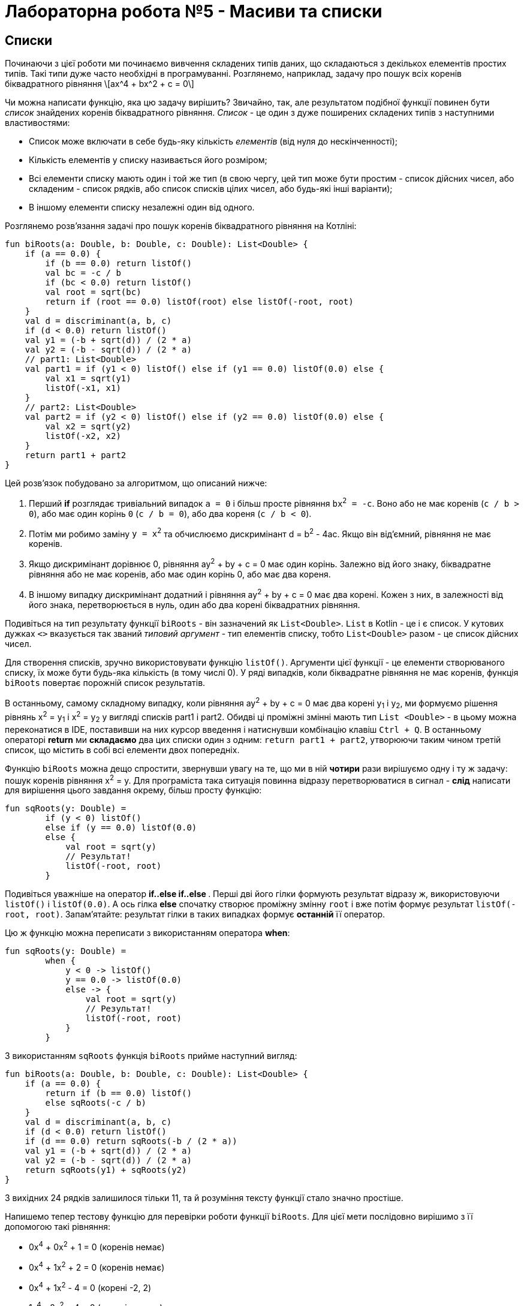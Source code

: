 = Лабораторна робота №5 - Масиви та списки

== Списки

Починаючи з цієї роботи ми починаємо вивчення складених типів даних, що складаються з декількох елементів простих типів.
Такі типи дуже часто необхідні в програмуванні.
Розглянемо, наприклад, задачу про пошук всіх коренів біквадратного рівняння
\[ax^4 + bx^2 + c = 0\]

Чи можна написати функцію, яка цю задачу вирішить?
Звичайно, так, але результатом подібної функції повинен бути __список__ знайдених коренів біквадратного рівняння.
__Список__ - це один з дуже поширених складених типів з наступними властивостями:

* Список може включати в себе будь-яку кількість __елементів__ (від нуля до нескінченності);
* Кількість елементів у списку називається його розміром;
* Всі елементи списку мають один і той же тип (в свою чергу, цей тип може бути простим - список дійсних чисел, або складеним - список рядків, або список списків цілих чисел, або будь-які інші варіанти);
* В іншому елементи списку незалежні один від одного.

Розглянемо розв'язання задачі про пошук коренів біквадратного рівняння на Котліні:

[source,kotlin]
----
fun biRoots(a: Double, b: Double, c: Double): List<Double> {
    if (a == 0.0) {
        if (b == 0.0) return listOf()
        val bc = -c / b
        if (bc < 0.0) return listOf()
        val root = sqrt(bc)
        return if (root == 0.0) listOf(root) else listOf(-root, root)
    }
    val d = discriminant(a, b, c)
    if (d < 0.0) return listOf()
    val y1 = (-b + sqrt(d)) / (2 * a)
    val y2 = (-b - sqrt(d)) / (2 * a)
    // part1: List<Double>
    val part1 = if (y1 < 0) listOf() else if (y1 == 0.0) listOf(0.0) else {
        val x1 = sqrt(y1)
        listOf(-x1, x1)
    }
    // part2: List<Double>
    val part2 = if (y2 < 0) listOf() else if (y2 == 0.0) listOf(0.0) else {
        val x2 = sqrt(y2)
        listOf(-x2, x2)
    }
    return part1 + part2
}
----

Цей розв'язок побудовано за алгоритмом, що описаний нижче:

. Перший **if** розглядає тривіальний випадок `a = 0` і більш просте рівняння `bx^2^ = -c`.
Воно або не має коренів (`с / b > 0`), або має один корінь `0` (`c / b = 0`), або два кореня (`c / b < 0`).
. Потім ми робимо заміну `y = x^2^` та обчислюємо дискримінант d = b^2^ - 4ac. Якщо він від'ємний, рівняння не має коренів.
. Якщо дискримінант дорівнює 0, рівняння ay^2^ + by + c = 0 має один корінь. Залежно від його знаку, біквадратне рівняння або не має коренів, або має один корінь 0, або має два кореня.
. В іншому випадку дискримінант додатний і рівняння ay^2^ + by + c = 0 має два корені.
Кожен з них, в залежності від його знака, перетворюється в нуль, один або два корені біквадратних рівняння.

Подивіться на тип результату функції `biRoots` - він зазначений як `List<Double>`.
`List` в Kotlin - це і є список.
У кутових дужках `<>` вказується так званий __типовий аргумент__ - тип елементів списку, тобто `List<Double>`
разом - це список дійсних чисел.

Для створення списків, зручно використовувати функцію `listOf()`.
Аргументи цієї функції - це елементи створюваного списку, їх може бути будь-яка кількість (в тому числі 0).
У ряді випадків, коли біквадратне рівняння не має коренів, функція `biRoots` повертає порожній список результатів.

В останньому, самому складному випадку, коли рівняння ay^2^ + by + c = 0 має два корені y~1~ і y~2~,
ми формуємо рішення рівнянь x^2^ = y~1~ і x^2^ = y~2~ у вигляді списків part1 і part2.
Обидві ці проміжні змінні мають тип `List <Double>` -
в цьому можна переконатися в IDE, поставивши на них курсор введення і натиснувши комбінацію клавіш `Ctrl + Q`.
В останньому операторі **return** ми **складаємо** два цих списки один з одним: `return part1 + part2`,
утворюючи таким чином третій список, що містить в собі всі елементи двох попередніх.

Функцію `biRoots` можна дещо спростити, звернувши увагу на те,
що ми в ній **чотири** рази вирішуємо одну і ту ж задачу: пошук коренів рівняння x^2^ = y.
Для програміста така ситуація повинна відразу перетворюватися в сигнал -
**слід** написати для вирішення цього завдання окрему, більш просту функцію:

[source,kotlin]
----
fun sqRoots(y: Double) =
        if (y < 0) listOf()
        else if (y == 0.0) listOf(0.0)
        else {
            val root = sqrt(y)
            // Результат!
            listOf(-root, root)
        }
----

Подивіться уважніше на оператор ** if..else if..else **.
Перші дві його гілки формують результат відразу ж, використовуючи `listOf()` і `listOf(0.0)`.
А ось гілка **else** спочатку створює проміжну змінну `root` і вже потім формує результат `listOf(-root, root)`.
Запам'ятайте: результат гілки в таких випадках формує **останній** її оператор.

Цю ж функцію можна переписати з використанням оператора **when**:

[source,kotlin]
----
fun sqRoots(y: Double) =
        when {
            y < 0 -> listOf()
            y == 0.0 -> listOf(0.0)
            else -> {
                val root = sqrt(y)
                // Результат!
                listOf(-root, root)
            }
        }

----

З використанням `sqRoots` функція `biRoots` прийме наступний вигляд:

[source,kotlin]
----
fun biRoots(a: Double, b: Double, c: Double): List<Double> {
    if (a == 0.0) {
        return if (b == 0.0) listOf()
        else sqRoots(-c / b)
    }
    val d = discriminant(a, b, c)
    if (d < 0.0) return listOf()
    if (d == 0.0) return sqRoots(-b / (2 * a))
    val y1 = (-b + sqrt(d)) / (2 * a)
    val y2 = (-b - sqrt(d)) / (2 * a)
    return sqRoots(y1) + sqRoots(y2)
}
----

З вихідних 24 рядків залишилося тільки 11, та й розуміння тексту функції стало значно простіше.

Напишемо тепер тестову функцію для перевірки роботи функції `biRoots`.
Для цієї мети послідовно вирішимо з її допомогою такі рівняння:

* 0x^4^ + 0x^2^ + 1 = 0 (коренів немає)
* 0x^4^ + 1x^2^ + 2 = 0 (коренів немає)
* 0x^4^ + 1x^2^ - 4 = 0 (корені -2, 2)
* 1x^4^ - 2x^2^ + 4 = 0 (коренів немає)
* 1x^4^ - 2x^2^ + 1 = 0 (корені -1, 1)
* 1x^4^ + 3x^2^ + 2 = 0 (коренів немає)
* 1x^4^ - 5x^2^ + 4 = 0 (корені -2, -1, 1, 2)

[source,kotlin]
----
fun biRootsTest() {
    assertEquals(listOf<Double>(), biRoots(0.0, 0.0, 1.0))
    assertEquals(listOf<Double>(), biRoots(0.0, 1.0, 2.0))
    assertEquals(listOf(-2.0, 2.0), biRoots(0.0, 1.0, -4.0))
    assertEquals(listOf<Double>(), biRoots(1.0, -2.0, 4.0))
    assertEquals(listOf(-1.0, 1.0), biRoots(1.0, -2.0, 1.0))
    assertEquals(listOf<Double>(), biRoots(1.0, 3.0, 2.0))
    assertEquals(listOf(-2.0, -1.0, 1.0, 2.0), biRoots(1.0, -5.0, 4.0))
}
----

Зверніть увагу, що тут ми використовуємо запис `listOf<Double>()` для створення порожнього списку.
Справа в тому, що для викликів на кшталт `listOf(-2.0, 2.0)`
тип елементів створюваного списку зрозумілий з аргументів функції - це `List<Double>`.
А ось виклик `listOf()` без аргументів не дає ніякої інформації про тип елементів списку,
в той же час, наприклад, порожній список рядків і порожній список цілих чисел - з точки зору Котліна не одне і те ж.

У багатьох випадках Котлін, тим не менш, може зрозуміти, про який список йде мова.
Наприклад, функція `biRoots` має результат `List<Double>`,
а значить, все списки, які використовуються в операторах **return**, повинні мати такий же тип.
Випадок з викликом `assertEquals`, однак, не несе достатньої інформації, щоб зрозуміти тип елементів,
і ми змушені записати виклик функції більш детально - `listOf<Double>()`, вказуючи __типовий аргумент__ `<Double>`
**між** ім'ям функції, що викликається і списком її аргументів в круглих дужках.

Запустимо тепер написану тестову функцію. Ми отримаємо провалений тест через останню перевірку:
[source]
----
org.opentest4j.AssertionFailedError: expected: <[-2.0, -1.0, 1.0, 2.0]> but was: <[-2.0, 2.0, -1.0, 1.0]>
----

Тобто ми очікували список коренів -2, -1, 1, 2, а отримали натомість -2, 2, -1, 1.
Справа в тому, що списки в Котліні вважаються рівними, якщо збігаються їх розміри, і відповідні елементи списків рівні.
Списки, що складаються з одних і тих же елементів, але на різних місцях, вважаються різними.

У цьому місці програміст повинен задуматися, а що, власне, він хоче в точності від функції `biRoots`.
Чи повинні знайдені корені бути впорядковані за зростанням, або вони можуть бути присутніми в списку в будь-якому порядку?
Якщо повинні, то він повинен виправити функцію `biRoots`, а якщо ні - то тестову функцію,
так як вона вимагає від тестованої функції більше, ніж та за фактом дає.

В обох випадках нам доведеться впорядкувати список знайдених коренів перед порівнянням.
У Котліні це можна зробити, викликавши функцію `.sorted ()`:

[source,kotlin]
----
fun biRootsTest() {
    // ...                                                               v
    assertEquals(listOf(-2.0, -1.0, 1.0, 2.0), biRoots(1.0, -5.0, 4.0).sorted())
}
----

Раніше ми вже зустрічалися з функціями з __одержувачем__ `.toInt ()` і `.toDouble ()`.
Функція `.sorted()` також вимагає наявності одержувача: виклик `list.sorted()` створює список того ж розміру,
що і вихідний, але його елементи будуть впорядковані за зростанням.

== Поширені операції над списками

Перерахуємо деякі операції над списками, що присутні в бібліотеці мови Котлін:

. `listOf(...)` -- створення нового списка.
. `list1 + list2` -- додавання двох списків, сума списків містить всі елементи їх обох.
. `list + element` -- додавання списку та елемента, сума містить всі елементи `list` і додатково `element`
. `list.size` -- отримання розміру списку (Int).
. `list.isEmpty()`, `list.isNotEmpty()` -- отримання ознак порожнечі і непорожнечі списку (Boolean).
. `list[i]` -- індексація, тобто отримання __елемента__ списку з цілочисельним __індексом__ (номером) `i`. За правилами
Котліна, в списку з `n` элементів вони мають індекси, що починаються з нуля: 0, 1, 2, ..., останній елемент списку має індекс `n - 1`.
Тобто, при використанні запису `list[i]` повинно бути справедливо `i >= 0 && i < list.size`.
Інакше виконання програми буде перерване з помилкою (використання індексу за межами списку).
. `list.sublist(from, to)` -- створення списку меншого розміру (підсписку), в який войдуть елементи списку `list` з індексами `from`, `from + 1`, ..., `to - 2`, `to - 1`.
Елемент з індексом `to` не включається.
. `element in list` -- перевірка приналежності елементу `element` списку `list`.
. `for (element in list) { ... }` -- цикл **for**, що перебирає всі елементи списку `list`.
. `list.first()` -- отримання першого елемента списку (якщо список порожній, виконання програми буде перервано з помилкою).
. `list.last()` -- отримання останнього елемента списку (аналогічно).
. `list.indexOf(element)` -- пошук індекса елемента `element` в списку `list`. Результат цієї функції дорівнює -1, якщо елемент в списку відсутній.
Інакше, при звертанні до списку `list` по обчисленому індексу ми отримаємо `element`.
. `list.min()`, `list.max()` -- пошук мінімального і максимального елемента в списку.
. `list.sum()` -- сума елементів в списку.
. `list.sorted()`, `list.sortedDescending()` -- побудова відсортованого списку (за зростанням, чи за спаданням) з поточного списка.
. `list1 == list2` -- порівняння двох списків на рівність. Списки рівні, якщо співпадають їхні розміри та відповідні елементи.

== Мутуючі списки

__Мутуючий список__ є різновидом звичайного, його тип визначається як `MutableList<ElementType>`.
На додаток до тих можливостей, які є у всіх списків в Котліні,
мутуючий список може змінюватися по ходу виконання програми або функції.
Це означає, що мутуючий список дозволяє:

. Змінювати свій вміст операторами `list[i] = element`.
. **Додавати** елементи в кінець списку, зі збільшенням розміру на 1: `list.add(element)`.
. **Видаляти** елементи зі списке, зі зменшенням розміру на 1 (якщо елемент був у списку): `list.remove(element)`.
. **Видаляти** елементи зі списку по індексу, зі зменшенням розміру на 1: `list.removeAt(index)`.
. **Вставляти** елементи в середину списку: `list.add(index, element)` -- вставляє елемент `element` по індексу `index`,
зсуваючи всі наступні елементи на 1, наприклад `listOf(1, 2, 3).add(1, 7)` дасть результат `[1, 7, 2, 3]`.

Для створення мутуючого списку можна використовувати функцію `mutableListOf(...)`, аналогічну `listOf(...)`.

Розглянемо приклад. Нехай є вихідний список цілих чисел `list`.
Потрібно побудувати список, що складається з його від'ємних елементів, порядок їх в списку повинен залишитися незмінним.
Для цього потрібно:

* Створити порожній мутуючий список
* Пройтися по всіх елементах вихідного списку і додати їх у мутуючий список, якщо вони від'ємні
* Повернути заповнений мутуючий список

[source,kotlin]
----
fun negativeList(list: List<Int>): List<Int> {
    val result = mutableListOf<Int>()
    for (element in list) {
        if (element < 0) {
            result.add(element)
        }
    }
    return result
}
----

Тут проміжна змінна `result` має тип `MutableList<Int>`
(Переконайтеся в цьому в IDE за допомогою комбінації `Ctrl + Q`).
Незважаючи на це, ми можемо використовувати її в операторі **return** функції з результатом `List<Int>`.
Відбувається це тому, що тип `MutableList<Int>` є різновидом типу `List<Int>`, тобто,
будь-який мутуючий список є також і просто списком (зворотне невірно - не будь-який список є мутуючим).
Мовою математики це означає, що ОДЗ (область допустимих значень) типу `MutableList<Int>`
є **підмножиною** ОДЗ типу `List<Int>`.

У наступному прикладі функція приймає на вхід вже **мутуючий** список цілих чисел,
і змінює в ньому все додатні числа на протилежні за знаком:

[source,kotlin]
----
fun invertPositives(list: MutableList<Int>) {
    for (i in 0 until list.size) {
        val element = list[i]
        if (element > 0) {
            list[i] = -element
        }
    }
}
----

Функція `invertPositives` не має результату.
Це ще один приклад функції з побічним ефектом, які вже зустрічалися нам раніше.
Єдиний сенс виклику даної функції - це зміна мутуючого списку, переданого їй як аргумент.

Зверніть увагу на заголовок циклу **for**.
Тут ми змушені перебирати не елементи списку, а їх індекси,
причому запис `i in 0 until list.size` еквівалентний `i in 0..list.size - 1`
(Використання `until` дещо краще, так як дозволяє уникнути зайвого віднімання одиниці).
Прямий перебір елементів списку в даному прикладі не проходить:

[source,kotlin]
----
fun invertPositives(list: MutableList<Int>) {
    for (element in list) {
        if (element > 0) {
            element = -element // Val cannot be reassigned - помилка!
        }
    }
}
----

Параметр циклу **for** є незмінним.
Записати тут `list [i] = -element` теж не вийде, оскільки індекс `i` нам невідомий.
Можливий, щоправда, ось такий, трохи більш хитрий запис, який перебирає елементи і індекси одночасно:

[source,kotlin]
----
fun invertPositives(list: MutableList<Int>) {
    for ((index, element) in list.withIndex()) {
        if (element > 0) {
            list[index] = -element
        }
    }
}
----

Використана тут функція `list.withIndex()` з вихідного списку формує інший список,
містить __пари__ (індекс, елемент),
а цикл `for ((index, element) in ...)` перебирає паралельно і елементи і їхні індекси.
Про те, що таке __пара__ і як їй користуватися в Котлін, ми докладніше поговоримо пізніше.

У загальному і цілому, рідко коли варто користуватися функціями, основний сенс яких полягає в зміні їхніх параметрів.
Подивіться, наприклад, як виглядає тестова функція для `invertPositives`:

[source,kotlin]
----
fun invertPositivesTest() {
    val list1 = mutableListOf(1, 2, 3)
    invertPositives(list1)
    assertEquals(listOf(-1, -2, -3), list1)
    val list2 = mutableListOf(-1, 2, 4, -5)
    invertPositives(list2)
    assertEquals(listOf(-1, -2, -4, -5), list2)
}
----

Якщо раніше в нас одна перевірка завжди займала один рядок,
то в цьому прикладі вона займає три рядки через необхідність створення проміжних змінних `list1` і `list2`.
Крім цього, факт зміни `list1`, `list2` при виклику `invertPositives` схильний вислизати від уваги читача,
ускладнюючи розуміння програми.

== Масиви

Масив **Array** - ще один тип, призначений для зберігання і модифікації деякої кількості однотипних елементів.
З точки зору можливостей, масив схожий на мутуючий список **MutableList**;
головною його відмінністю є відсутність можливості змінювати свій розмір -
для масивів відсутні функції `add` і `remove`.

Для звернення до елемента масиву служить оператор індексації: `array[i]`,
причому є можливість як читати вміст масиву, так і змінювати його.
Для створення масиву, зручно використовувати функцію `arrayOf()`, аналогічну `listOf()` для списків.

Майже всі можливості, наявні для списків, є і для масивів теж.
Винятком є функції для створення підсписків `sublist`.
Також, масиви не слід порівнювати на рівність за допомогою `array1 == array2`,
оскільки в багатьох випадках таке порівняння дає невірний результат (подробиці про це - в лекції).
Масив можна перетворити до звичайного списку за допомогою `array.toList()`
або до мутуючого списку за допомогою `array.toMutableList()`.
Список, в свою чергу, можна перетворити до масиву за допомогою `list.toTypedArray()`.

В цілому, при написанні програм на Котліні майже немає випадків, коли масиви використовувати необхідно.
Одним з небагатьох прикладів є головна функція, параметр якої має тип `Array<String>` -
через нього в програму передаються аргументи командного рядка.
Але в нових версіях Котліна цей параметр не є обов'язковим.

== Завдання

=== Завдання 5.1

Представити математичний запис фрагмента програми та обчислити значення змінної `x` після його виконання.
Елементи масиву обчислюються за формулою `a[i+1] = (67 * a[i] + 11) % 128`.
Значення `a[0]` дорівнює номеру варіанта за списком групи.


[cols="1,4,1,4"]
|===
^|Варіант ^|Фрагмент програми ^|Варіант ^|Фрагмент програми

^|1-3
| `*val* t = 2 +
  *val* n = 3 +
  *var* x = 0 +
  *for* (j *in* 0 until n) { +
&nbsp;&nbsp;&nbsp;&nbsp;x = x * t + a[j]  +
  }`
^|4-6
| `*val* n = 4 +
  *var* x = a[n] +
  *for* (j *in* n-1 downTo 0) { +
&nbsp;&nbsp;&nbsp;&nbsp;x = a[j] + 1 / x  +
  }`

^|7-9
| `*val* n = 4 +
  *var* x = a[0] +
  *for* (j *in* 1 until n) { +
&nbsp;&nbsp;&nbsp;&nbsp;**if** (a[j] < x) x = a[j] +
  }`
^|10-12
|`*val* t = 3.0 +
 *val* n = 3 +
 *var* x = a[n].toDouble() +
 *for* (j *in* 0 until n) { +
&nbsp;&nbsp;&nbsp;&nbsp;x = x + a[j] * t.pow(n-j) +
}`
^|13-15
|`*val* n = 4 +
 *val* m - n / 2 +
 *var* k = n - 1 +
 *for* (j *in* 0 until m) { +
&nbsp;&nbsp;&nbsp;&nbsp;**val** y = a[j] +
&nbsp;&nbsp;&nbsp;&nbsp;a[j] = a[k] +
&nbsp;&nbsp;&nbsp;&nbsp;a[k] = y +
&nbsp;&nbsp;&nbsp;&nbsp;k-- +
} +
*val* x = a[0]`
^|16-18
|`*val* n = 4 +
 *var* k = 0 +
 *var* x = 0.0 +
 *for* (j *in* 0 until n) { +
&nbsp;&nbsp;&nbsp;&nbsp;**if** (a[j] > 0) { +
&nbsp;&nbsp;&nbsp;&nbsp;&nbsp;&nbsp;&nbsp;&nbsp;x += a[j] +
&nbsp;&nbsp;&nbsp;&nbsp;&nbsp;&nbsp;&nbsp;&nbsp;k++  +
&nbsp;&nbsp;&nbsp;&nbsp;} +
} +
*if* (k!=0 x /= k)`
|===

=== Завдання 5.2

Скласти програму обчислення наступних величин та виконати її у середовищі програмування.
Елементи списку (масиву) визначаються за формулою
`a[i] = p[i] – 64`; де `p[i+1] = (p[i] * 67 + 11) % 128`.
`p[0]` дорівнює `n` – номеру варіанта за списком групи, кількість елементів у списку дорівнює `50`.

[cols="1,9"]
|===
^|Варіант ^|Завдання

^|1
|Найбільший елемент масиву a, та його порядковий номер
^|2
|Сума елементів масиву a, значення яких кратні N
^|3
|Сума елементів масиву a, значення яких парні числа
^|4
|Середнє арифметичне додатних елементів масиву a
^|5
|Сума елементів масиву a, значення яких непарні числа
^|6
|Середнє геометричне додатних елементів масиву a
^|7
|Сума елементів масиву a, значення яких двозначні непарні числа
^|8
|Добуток найбільшого та найменшого елементів масиву a
^|9
|Сума елементів масиву a, значення яких двозначні парні числа
^|10
|Модуль вектора a/3
^|11
|Найменший елемент масиву a, з парним номером
^|12
|Найбільший непарний елемент масиву
^|13
|Сума від’ємних елементів масиву
^|14
|Сума квадратів елементів масиву з парними номерами
^|15
|Середнє арифметичне найбільшого та найменшого елементів з парними номерами
^|16
|Середнє арифметичне найбільшого парного та найменшого непарного елементів
|===

=== Завдання 5.3

.. Протабулювати функцію із завдання 4.2. Значення `x` та `y` занести у списки.
.. Знайти найбільше, та найменше значення у списку `y`.
Вивести їх та відповідні їм значення з масиву `x` у наступному вигляді:
----
yMin = … при x = …
yMax = … при x = …
----
[start=3]
.. Обчислити суму та середнє арифметичне значення елементів масиву `y`.
Результати вивести на екран.



